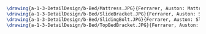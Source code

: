 #+BEGIN_SRC tex :tangle  yes :tangle Bed.tex

\drawing{a-1-3-DetailDesign/b-Bed/Mattress.JPG}{Ferrarer, Auston: Mattress}
\drawing{a-1-3-DetailDesign/b-Bed/SlideBracket.JPG}{Ferrarer, Auston: Slide Bracket}
\drawing{a-1-3-DetailDesign/b-Bed/SlidingBolt.JPG}{Ferrarer, Auston: Sliding Bolt}
\drawing{a-1-3-DetailDesign/b-Bed/TopBedBracket.JPG}{Ferrarer, Auston: Top Bed Bracket}



#+END_SRC

